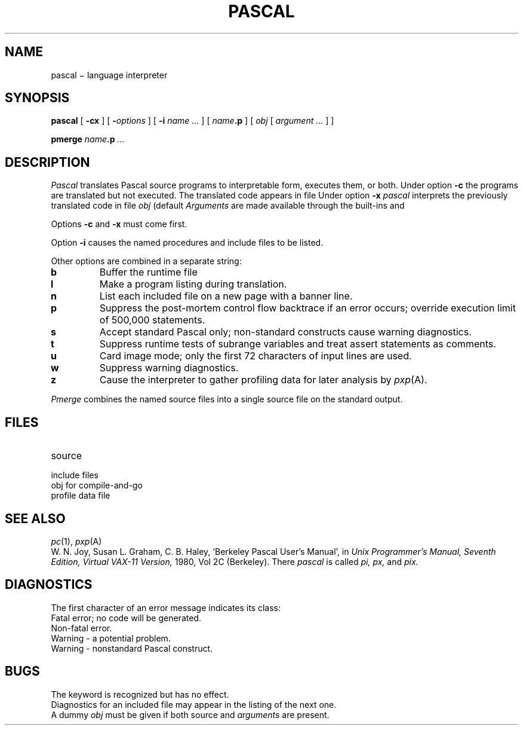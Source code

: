 .TH PASCAL 1
.CT 1 prog_other
.SH NAME
pascal \(mi language interpreter
.SH SYNOPSIS
.B pascal
[
.B -cx
]
[
.BI - options
]
[
.B -i
.I name ...
]
[
.IB name .p
]
[
.I obj
[
.I argument ...
]
]
.PP
.B pmerge
.IB name .p
.I \&...
.SH DESCRIPTION
.I Pascal
translates Pascal source programs
to interpretable form, executes them,
or both.
Under option
.B -c
the programs are translated
but not executed.
The translated code appears in file
.FR obj .
Under option
.B -x
.I pascal
interprets the previously translated code in file
.I obj
(default
.FR obj ).
.I Arguments
are made available through the built-ins
.L argc
and
.LR argv .
.PP
Options
.B -c
and
.B -x 
must come first.
.PP
Option
.B -i
causes the named procedures and include files to be listed.
.PP
Other options are combined in a separate string:
.TP
.B b
Buffer the runtime
file
.LR output .
.PD0
.TP
.B l
Make a program listing during translation.
.TP
.B n
List each included
file on a new page with a banner line.
.TP
.B p
Suppress the post-mortem control flow backtrace
if an error occurs;
override execution limit of 500,000 statements.
.TP
.B s
Accept standard Pascal only;
non-standard constructs cause warning diagnostics.
.TP
.B t
Suppress runtime tests of subrange variables and treat
assert statements as comments.
.TP
.B u
Card image mode;
only the first 72 characters of input lines are used.
.TP
.B w
Suppress warning diagnostics.
.TP
.B z
Cause the interpreter to gather profiling data for
later analysis by
.IR pxp (A).
.PD
.PP
.I Pmerge
combines the named source files into a single source file on the
standard output.
.SH FILES
.TF /usr/lib/pascal/*
.TP
.F *.p
source
.TP
.F *.i
include files
.TP
.F /usr/lib/pascal/*
.TP
.F obj
.TP
.F /tmp/pix*
obj for compile-and-go
.TP
.F pmon.out
profile data file
.SH "SEE ALSO"
.IR pc (1),
.IR pxp (A)
.br
W. N. Joy, Susan L. Graham, C. B. Haley,
`Berkeley Pascal User's Manual', in
.I
Unix Programmer's Manual, Seventh Edition, Virtual VAX-11 Version,
1980, Vol 2C
(Berkeley).
There
.I pascal
is called
.I pi, px,
and
.IR pix.
.SH DIAGNOSTICS
The first character of an
error message indicates its class:
.TP
.L E
Fatal error; no code will be generated.
.PD0
.TP
.L e
Non-fatal error.
.TP
.L w
Warning \- a potential problem.
.TP	
.L s
Warning \- nonstandard Pascal construct.
.SH BUGS
The keyword
.L packed
is recognized but has no effect.
.br
Diagnostics for an included file may appear in the listing
of the next one.
.br
A dummy
.I obj
must be given if both source and
.I arguments
are present.
